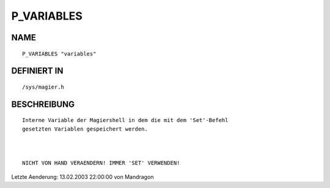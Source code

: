 P_VARIABLES
===========

NAME
----
::

    P_VARIABLES "variables"                 

DEFINIERT IN
------------
::

    /sys/magier.h

BESCHREIBUNG
------------
::

	

     Interne Variable der Magiershell in dem die mit dem 'Set'-Befehl
     gesetzten Variablen gespeichert werden.

     

     NICHT VON HAND VERAENDERN! IMMER 'SET' VERWENDEN!


Letzte Aenderung: 13.02.2003 22:00:00 von Mandragon

